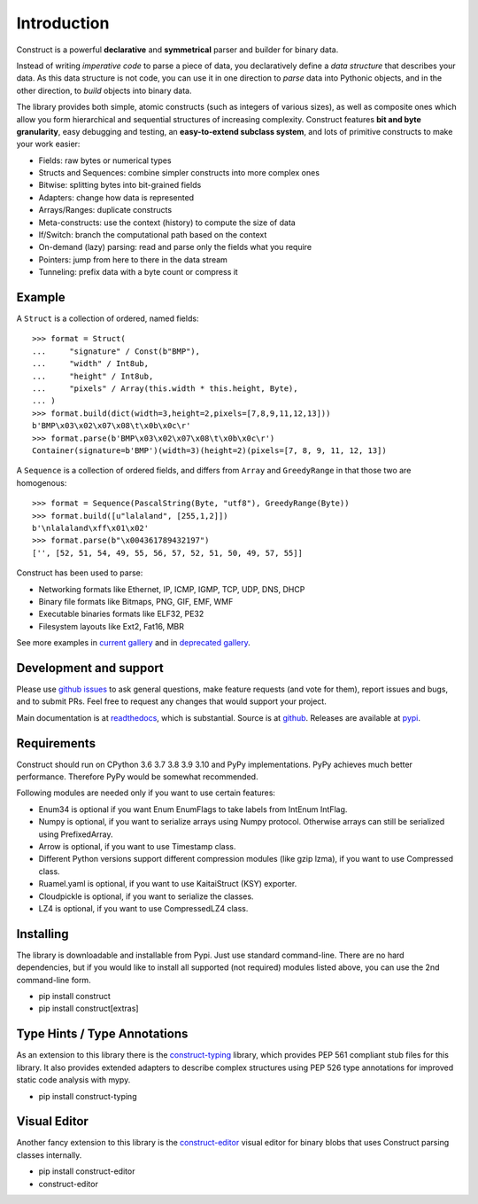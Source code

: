 ============
Introduction
============

Construct is a powerful **declarative** and **symmetrical** parser and builder for binary data.

Instead of writing *imperative code* to parse a piece of data, you declaratively define a *data structure* that describes your data. As this data structure is not code, you can use it in one direction to *parse* data into Pythonic objects, and in the other direction, to *build* objects into binary data.

The library provides both simple, atomic constructs (such as integers of various sizes), as well as composite ones which allow you form hierarchical and sequential structures of increasing complexity. Construct features **bit and byte granularity**, easy debugging and testing, an **easy-to-extend subclass system**, and lots of primitive constructs to make your work easier:

* Fields: raw bytes or numerical types
* Structs and Sequences: combine simpler constructs into more complex ones
* Bitwise: splitting bytes into bit-grained fields
* Adapters: change how data is represented
* Arrays/Ranges: duplicate constructs
* Meta-constructs: use the context (history) to compute the size of data
* If/Switch: branch the computational path based on the context
* On-demand (lazy) parsing: read and parse only the fields what you require
* Pointers: jump from here to there in the data stream
* Tunneling: prefix data with a byte count or compress it


Example
---------

A ``Struct`` is a collection of ordered, named fields::

    >>> format = Struct(
    ...     "signature" / Const(b"BMP"),
    ...     "width" / Int8ub,
    ...     "height" / Int8ub,
    ...     "pixels" / Array(this.width * this.height, Byte),
    ... )
    >>> format.build(dict(width=3,height=2,pixels=[7,8,9,11,12,13]))
    b'BMP\x03\x02\x07\x08\t\x0b\x0c\r'
    >>> format.parse(b'BMP\x03\x02\x07\x08\t\x0b\x0c\r')
    Container(signature=b'BMP')(width=3)(height=2)(pixels=[7, 8, 9, 11, 12, 13])

A ``Sequence`` is a collection of ordered fields, and differs from ``Array`` and ``GreedyRange`` in that those two are homogenous::

    >>> format = Sequence(PascalString(Byte, "utf8"), GreedyRange(Byte))
    >>> format.build([u"lalaland", [255,1,2]])
    b'\nlalaland\xff\x01\x02'
    >>> format.parse(b"\x004361789432197")
    ['', [52, 51, 54, 49, 55, 56, 57, 52, 51, 50, 49, 57, 55]]


Construct has been used to parse:

* Networking formats like Ethernet, IP, ICMP, IGMP, TCP, UDP, DNS, DHCP
* Binary file formats like Bitmaps, PNG, GIF, EMF, WMF
* Executable binaries formats like ELF32, PE32
* Filesystem layouts like Ext2, Fat16, MBR

See more examples in `current gallery <https://github.com/construct/construct/tree/master/gallery>`_ and in `deprecated gallery <https://github.com/construct/construct/tree/master/deprecated_gallery>`_.


Development and support
-------------------------
Please use `github issues <https://github.com/construct/construct/issues>`_ to ask general questions, make feature requests (and vote for them), report issues and bugs, and to submit PRs. Feel free to request any changes that would support your project.

Main documentation is at `readthedocs <http://construct.readthedocs.org>`_, which is substantial. Source is at `github <https://github.com/construct/construct>`_. Releases are available at `pypi <https://pypi.org/project/construct/>`_.


Requirements
--------------
Construct should run on CPython 3.6 3.7 3.8 3.9 3.10 and PyPy implementations. PyPy achieves much better performance. Therefore PyPy would be somewhat recommended.

Following modules are needed only if you want to use certain features:

* Enum34 is optional if you want Enum EnumFlags to take labels from IntEnum IntFlag.
* Numpy is optional, if you want to serialize arrays using Numpy protocol. Otherwise arrays can still be serialized using PrefixedArray.
* Arrow is optional, if you want to use Timestamp class.
* Different Python versions support different compression modules (like gzip lzma), if you want to use Compressed class.
* Ruamel.yaml is optional, if you want to use KaitaiStruct (KSY) exporter.
* Cloudpickle is optional, if you want to serialize the classes.
* LZ4 is optional, if you want to use CompressedLZ4 class.


Installing
-------------

The library is downloadable and installable from Pypi. Just use standard command-line. There are no hard dependencies, but if you would like to install all supported (not required) modules listed above, you can use the 2nd command-line form.

* pip install construct
* pip install construct[extras]


Type Hints / Type Annotations
---------------------------------

As an extension to this library there is the `construct-typing <https://pypi.org/project/construct-typing/>`_ library, which provides PEP 561 compliant stub files for this library. It also provides extended adapters to describe complex structures using PEP 526 type annotations for improved static code analysis with mypy.

* pip install construct-typing


Visual Editor
-----------------

Another fancy extension to this library is the `construct-editor <https://pypi.org/project/construct-editor/>`_ visual editor for binary blobs that uses Construct parsing classes internally.

* pip install construct-editor
* construct-editor
